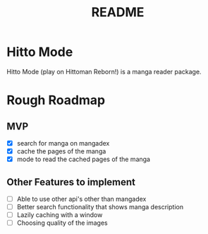 #+title: README

* Hitto Mode
Hitto Mode (play on Hittoman Reborn!) is a manga reader package.

* Rough Roadmap
** MVP
- [X] search for manga on mangadex
- [X] cache the pages of the manga
- [X] mode to read the cached pages of the manga

** Other Features to implement
- [ ] Able to use other api's other than mangadex
- [ ] Better search functionality that shows manga description
- [ ] Lazily caching with a window
- [ ] Choosing quality of the images
